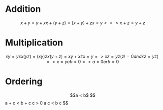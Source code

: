 * Addition
$$
x + y = y + x
x + (y + z) = (x + y) + z
x = y <=> x + z = y + z
$$

* Multiplication
$$
x y = y x
x (y z) = (x y) z
x (y + z) = x y + x z
x = y => x z = y z
(z != 0  and x z = y z) => x = y
a b = 0 => a = 0 or b = 0
$$

* Ordering
$$a < b$
$$
a + c < b + c
c > 0 a c < b c
$$
